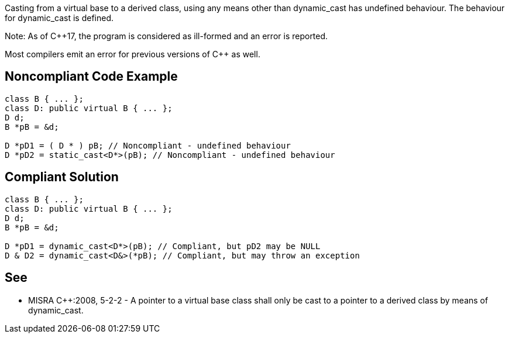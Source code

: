 Casting from a virtual base to a derived class, using any means other than dynamic_cast has undefined behaviour. The behaviour for dynamic_cast is defined.


Note: As of {cpp}17, the program is considered as ill-formed and an error is reported.

Most compilers emit an error for previous versions of {cpp} as well.

== Noncompliant Code Example

----
class B { ... };
class D: public virtual B { ... };
D d;
B *pB = &d;

D *pD1 = ( D * ) pB; // Noncompliant - undefined behaviour
D *pD2 = static_cast<D*>(pB); // Noncompliant - undefined behaviour
----

== Compliant Solution

----
class B { ... };
class D: public virtual B { ... };
D d;
B *pB = &d;

D *pD1 = dynamic_cast<D*>(pB); // Compliant, but pD2 may be NULL
D & D2 = dynamic_cast<D&>(*pB); // Compliant, but may throw an exception
----

== See

* MISRA {cpp}:2008, 5-2-2 - A pointer to a virtual base class shall only be cast to a pointer to a derived class by means of dynamic_cast.
